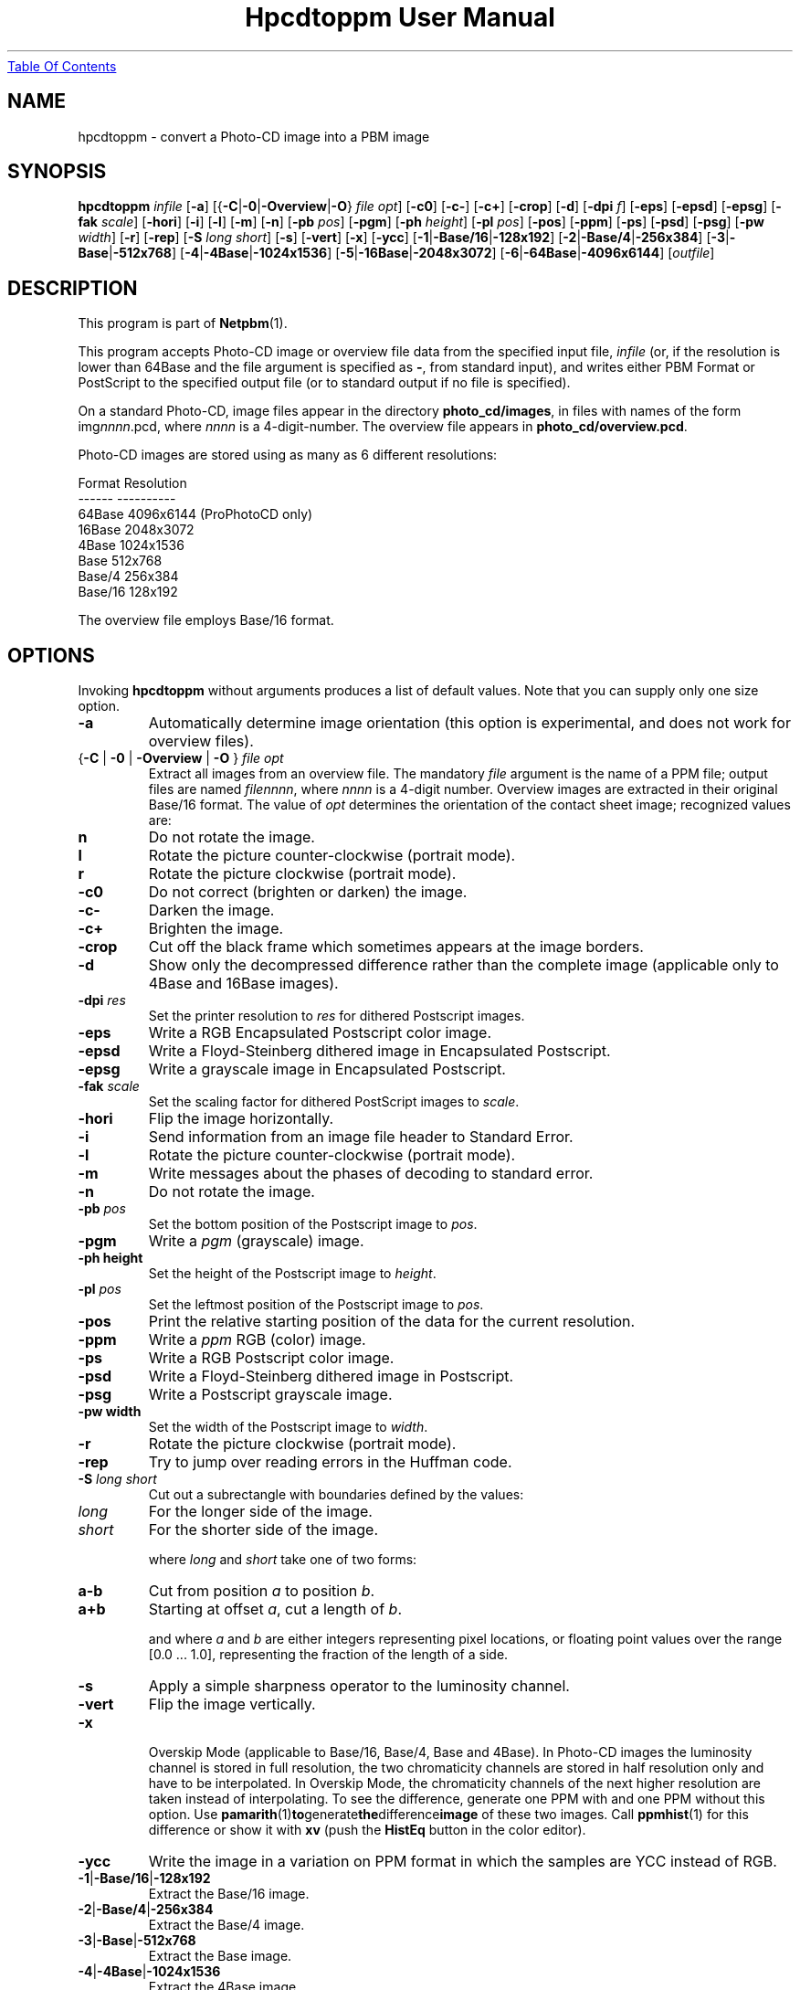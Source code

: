 ." This man page was generated by the Netpbm tool 'makeman' from HTML source.
." Do not hand-hack it!  If you have bug fixes or improvements, please find
." the corresponding HTML page on the Netpbm website, generate a patch
." against that, and send it to the Netpbm maintainer.
.TH "Hpcdtoppm User Manual" 0 "7 August 2003" "netpbm documentation"
.UR hpcdtoppm.html#index
Table Of Contents
.UE
\&

.UN lbAB
.SH NAME
hpcdtoppm - convert a Photo-CD image into a PBM image

.UN lbAC
.SH SYNOPSIS

\fBhpcdtoppm\fP
\fIinfile\fP
[\fB-a\fP]
[{\fB-C\fP|\fB-0\fP|\fB-Overview\fP|\fB-O\fP} \fIfile opt\fP]
[\fB-c0\fP]
[\fB-c-\fP]
[\fB-c+\fP]
[\fB-crop\fP]
[\fB-d\fP]
[\fB-dpi\fP \fIf\fP]
[\fB-eps\fP]
[\fB-epsd\fP]
[\fB-epsg\fP]
[\fB-fak\fP \fIscale\fP]
[\fB-hori\fP]
[\fB-i\fP]
[\fB-l\fP]
[\fB-m\fP]
[\fB-n\fP]
[\fB-pb\fP \fIpos\fP]
[\fB-pgm\fP]
[\fB-ph\fP \fIheight\fP]
[\fB-pl\fP \fIpos\fP]
[\fB-pos\fP]
[\fB-ppm\fP]
[\fB-ps\fP]
[\fB-psd\fP]
[\fB-psg\fP]
[\fB-pw\fP \fIwidth\fP]
[\fB-r\fP]
[\fB-rep\fP]
[\fB-S\fP \fIlong short\fP]
[\fB-s\fP]
[\fB-vert\fP]
[\fB-x\fP]
[\fB-ycc\fP]
[\fB-1\fP|\fB-Base/16\fP|\fB-128x192\fP]
[\fB-2\fP|\fB-Base/4\fP|\fB-256x384\fP]
[\fB-3\fP|\fB-Base\fP|\fB-512x768\fP]
[\fB-4\fP|\fB-4Base\fP|\fB-1024x1536\fP]
[\fB-5\fP|\fB-16Base\fP|\fB-2048x3072\fP]
[\fB-6\fP|\fB-64Base\fP|\fB-4096x6144\fP]
[\fIoutfile\fP]

.UN lbAD
.SH DESCRIPTION
.PP
This program is part of
.BR Netpbm (1).
.PP
This program accepts Photo-CD image or overview file data from the
specified input file, \fIinfile\fP (or, if the resolution is lower
than 64Base and the file argument is specified as \fB-\fP, from
standard input), and writes either PBM Format or PostScript to the
specified output file (or to standard output if no file is specified).
.PP
On a standard Photo-CD, image files appear in the directory
\fBphoto_cd/images\fP, in files with names of the form
img\fInnnn\fP.pcd, where \fInnnn\fP is a 4-digit-number.  The
overview file appears in \fBphoto_cd/overview.pcd\fP.
.PP
Photo-CD images are stored using as many as 6 different resolutions:


.nf
          Format              Resolution
          ------              ----------
          64Base              4096x6144 (ProPhotoCD only)
          16Base              2048x3072
          4Base               1024x1536
          Base                512x768
          Base/4              256x384
          Base/16             128x192
.fi
.PP
The overview file employs Base/16 format.


.UN lbAE
.SH OPTIONS

Invoking \fBhpcdtoppm\fP without arguments produces a list of default
values.  Note that you can supply only one size option.


.TP
\fB-a\fP
Automatically determine image orientation (this option is
experimental, and does not work for overview files).

.TP
{\fB-C\fP | \fB-0\fP | \fB-Overview\fP | \fB-O\fP } \fIfile opt\fP
Extract all images from an overview file.  The mandatory
\fIfile\fP argument is the name of a PPM file; output files are named
\fIfilennnn\fP, where \fInnnn\fP is a 4-digit number.  Overview
images are extracted in their original Base/16 format.  The value of
\fIopt\fP determines the orientation of the contact sheet image;
recognized values are:


.TP
\fBn\fP
Do not rotate the image.

.TP
\fBl\fP
Rotate the picture counter-clockwise (portrait mode).

.TP
\fBr\fP
Rotate the picture clockwise (portrait mode).



.TP
\fB-c0\fP
Do not correct (brighten or darken) the image.

.TP
\fB-c-\fP
Darken the image.

.TP
\fB-c+\fP
Brighten the image.

.TP
\fB-crop\fP
Cut off the black frame which sometimes appears at the image
borders.

.TP
\fB-d\fP
Show only the decompressed difference rather than the complete image
(applicable only to 4Base and 16Base images).

.TP
\fB-dpi\fP \fIres\fP
Set the printer resolution to \fIres\fP for dithered Postscript
images.

.TP
\fB-eps\fP
Write a RGB Encapsulated Postscript color image.

.TP
\fB-epsd\fP
Write a Floyd-Steinberg dithered image in Encapsulated Postscript.

.TP
\fB-epsg\fP
Write a grayscale image in Encapsulated Postscript.

.TP
\fB-fak\fP \fIscale\fP
Set the scaling factor for dithered PostScript images to
\fIscale\fP.

.TP
\fB-hori\fP
Flip the image horizontally.

.TP
\fB-i\fP
Send information from an image file header to Standard Error.

.TP
\fB-l\fP
Rotate the picture counter-clockwise (portrait mode).

.TP
\fB-m\fP
Write messages about the phases of decoding to standard error.

.TP
\fB-n\fP
Do not rotate the image.

.TP
\fB-pb\fP \fIpos\fP
Set the bottom position of the Postscript image to \fIpos\fP.

.TP
\fB-pgm\fP
Write a \fIpgm\fP (grayscale) image.

.TP
\fB-ph height\fP
Set the height of the Postscript image to \fIheight\fP.

.TP
\fB-pl\fP \fIpos\fP
Set the leftmost position of the Postscript image to \fIpos\fP.

.TP
\fB-pos\fP
Print the relative starting position of the data for the current
resolution.  

.TP
\fB-ppm\fP
Write a \fIppm\fP RGB (color) image.

.TP
\fB-ps\fP
Write a RGB Postscript color image.

.TP
\fB-psd\fP
Write a Floyd-Steinberg dithered image in Postscript.

.TP
\fB-psg\fP
Write a Postscript grayscale image.

.TP
\fB-pw width\fP
Set the width of the Postscript image to \fIwidth\fP.

.TP
\fB-r\fP
Rotate the picture clockwise (portrait mode).

.TP
\fB-rep\fP
Try to jump over reading errors in the Huffman code. 

.TP
\fB-S\fP \fIlong\fP \fIshort\fP
Cut out a subrectangle with boundaries defined by the values:


.TP
\fIlong\fP
For the longer side of the image.

.TP
\fIshort\fP
For the shorter side of the image.



where \fIlong\fP and \fIshort\fP take one of two forms:


.TP
\fBa-b\fP
Cut from position \fIa\fP to position \fIb\fP.

.TP
\fBa+b\fP
Starting at offset \fIa\fP, cut a length of \fIb\fP.



and where \fIa\fP and \fIb\fP are either integers representing pixel
locations, or floating point values over the range [0.0 ... 1.0],
representing the fraction of the length of a side.

.TP
\fB-s\fP
Apply a simple sharpness operator to the luminosity channel.

.TP
\fB-vert\fP
Flip the image vertically.

.TP
\fB-x\fP
 Overskip Mode (applicable to Base/16, Base/4, Base and 4Base).
In Photo-CD images the luminosity channel is stored in full
resolution, the two chromaticity channels are stored in half
resolution only and have to be interpolated.  In Overskip Mode, the
chromaticity channels of the next higher resolution are taken instead
of interpolating.  To see the difference, generate one PPM with and
one PPM without this option.  Use
.BR pamarith (1) to generate the difference image
of these two images.  Call
.BR ppmhist (1)
for this difference or show it with \fBxv\fP (push the \fBHistEq\fP button
in the color editor).

.TP
\fB-ycc\fP
Write the image in a variation on PPM format in which the samples
are YCC instead of RGB.

.TP
\fB-1\fP|\fB-Base/16\fP|\fB-128x192\fP
Extract the Base/16 image.

.TP
\fB-2\fP|\fB-Base/4\fP|\fB-256x384\fP
Extract the Base/4 image.

.TP
\fB-3\fP|\fB-Base\fP|\fB-512x768\fP
Extract the Base image.

.TP
\fB-4\fP|\fB-4Base\fP|\fB-1024x1536\fP
Extract the 4Base image.

.TP
\fB-5\fP|\fB-16Base\fP|\fB-2048x3072\fP
Extract the 16Base image.

.TP
\fB-6\fP|\fB-64Base\fP|\fB-4096x6144\fP
Extract the 64Base image.  This resolution can be extracted from
ProPhotoCD images only.  The path of the 64Base extension files is
derived from the path to the image file. This means that it doesn't
work on stdin an the directory structure must be the very same as on
the ProPhotoCD.



.UN lbAF
.SH Postcript Output
.PP
For Postscript output (options \fB-ps\fP, \fB-eps\fP,
\fB-psg\fP, \fB-epsg\fP, \fB-psd\fP, \fB-epsg\fP) you can define
both the resolution and placement of the image.  Both size and
position are specified in points (1/72 inch).
.PP
The position of the image (where the origin is assumed to be at the
lower left corner of the page) is controlled by the \fB-pl\fP and
\fB-pb\fP options (applicable at all resolutions).  
.PP
The size of color and grayscale images is changed with the
\fB-pw\fP and \fB-ph\fP options.  Every image pixel is mapped onto
one Postscript pixel.
.PP
There are three modes of control for dithered Postscript: 


.TP
Image size
 (\fB-pw\fP and \fB-ph\fP)

.TP
Printer resolution
(\fB-dpi\fP)

.TP
Scaling factor
(\fB-fak\fP)


.PP
These three factors are interdependent, hence no more then two can
be specified simultaneously.  Using \fB-dpi\fP and the
\fB-pw\fP/\fB-ph\fP options together often yields pleasing results.
Even using the default values for these options will produce results
differing from those obtained without use of the options.

.UN lbAG
.SH Limitations
.PP
The program ignores read protection.
.PP
The \fB-i\fP option is not working correctly.
.PP
Available information obout the Photo-CD format is vague; this
program was developed by trial-and-error after staring at hex-dumps.
Please send bugs reports and patches to the author.


.UN lbAH
.SH SEE ALSO
.BR pcdovtoppm (1),
.BR pamarith (1),
.BR ppm (1),
.BR ppmhist (1),
.BR pnmquant (1),
.BR ppmtopgm (1),
.BR ppmtorgb3 (1),
\fBxv\fP


.UN lbAI
.SH VERSION
.PP
The name \fBhpcdtoppm\fP stands for 'Hadmut's pcdtoppm,' to
make it distinguishable in the event that someone else is building a
similar application and naming it \fBpcdtoppm\fP.
.PP
This is version 0.6.


.UN lbAJ
.SH AUTHOR

Copyright (c) 1992, 1993, 1994 by Hadmut Danisch (\fIdanisch@ira.uka.de\fP).
.PP
Hadmut Danish has given permission to Bryan Henderson (August 2003)
to distribute this documentation as part of Netpbm on Sourceforge and
therefore to license this copy of this documentation to the public
with the following Sourceforge-compatible license.  Note that this
license does not contain a restriction on one's right to sell the
material, as does the \fBhpcdtoppm\fP program itself and other copies
of this documentation.
.PP
This software is not public domain.  Permission to use and
distribute this software and its documentation for noncommercial use
and without fee is hereby granted, provided that the above copyright
notice appear in all copies and that both that copyright notice and
this permission notice appear in supporting documentation.
.PP
The \fBhpcdtoppm\fP software itself (as opposed to this supporting
documentation) is licensed by Danisch under a similar license, but
with an additional restriction that a recipient may not sell the
software or use it in profit-making activity.  See the source code of
the program for details on its license.
.PP
 Manual page extensively modified by R. P. C. Rodgers (\fIrodgers@nlm.nih.gov\fP).

